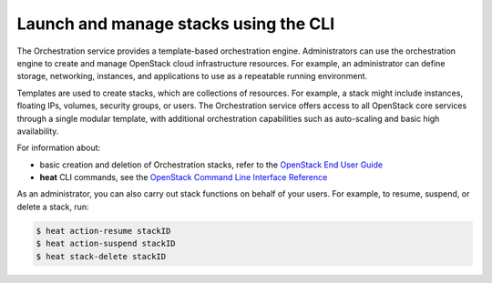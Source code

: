 ======================================
Launch and manage stacks using the CLI
======================================

The Orchestration service provides a template-based
orchestration engine. Administrators can use the orchestration engine
to create and manage OpenStack cloud infrastructure resources. For
example, an administrator can define storage, networking, instances,
and applications to use as a repeatable running environment.

Templates are used to create stacks, which are collections
of resources. For example, a stack might include instances,
floating IPs, volumes, security groups, or users.
The Orchestration service offers access to all OpenStack
core services through a single modular template, with additional
orchestration capabilities such as auto-scaling and basic
high availability.

For information about:

-  basic creation and deletion of Orchestration stacks, refer
   to the `OpenStack End User Guide <http://docs.openstack.org/user-guide/dashboard_stacks.html>`_

-  **heat** CLI commands, see the `OpenStack Command Line Interface Reference
   <http://docs.openstack.org/cli-reference/heat.html>`_

As an administrator, you can also carry out stack functions
on behalf of your users. For example, to resume, suspend,
or delete a stack, run:

.. code-block:: console

   $ heat action-resume stackID
   $ heat action-suspend stackID
   $ heat stack-delete stackID
